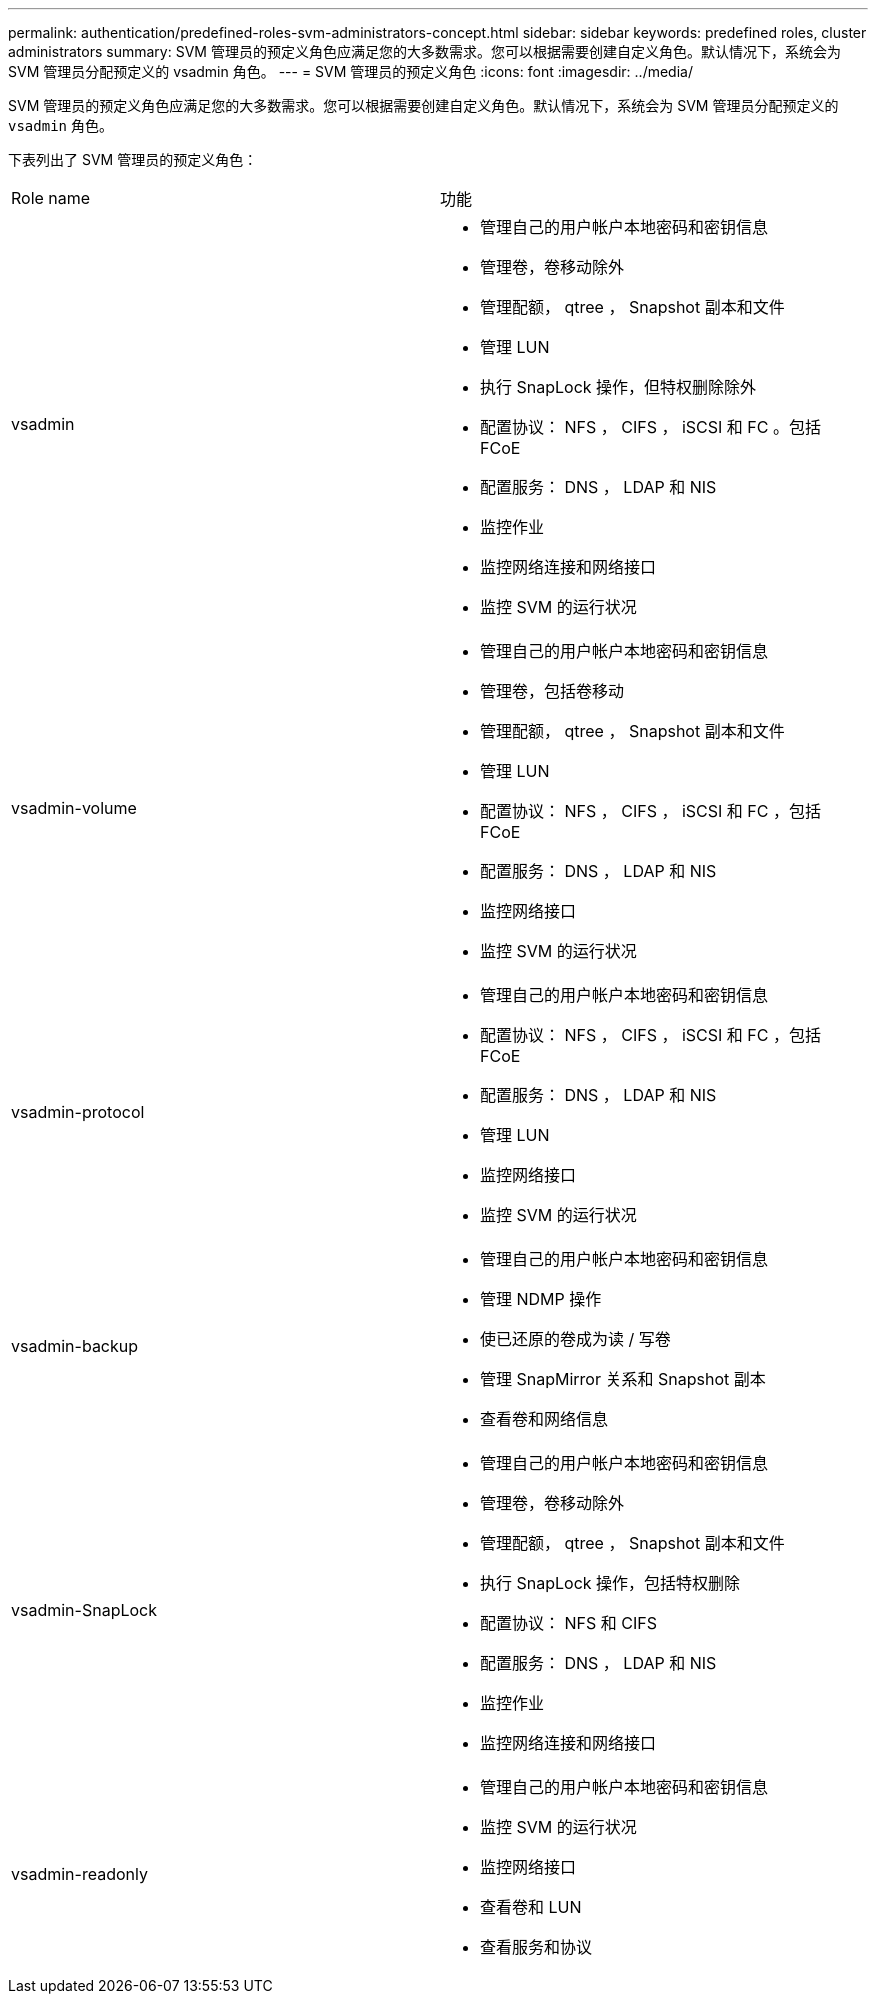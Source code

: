 ---
permalink: authentication/predefined-roles-svm-administrators-concept.html 
sidebar: sidebar 
keywords: predefined roles, cluster administrators 
summary: SVM 管理员的预定义角色应满足您的大多数需求。您可以根据需要创建自定义角色。默认情况下，系统会为 SVM 管理员分配预定义的 vsadmin 角色。 
---
= SVM 管理员的预定义角色
:icons: font
:imagesdir: ../media/


[role="lead"]
SVM 管理员的预定义角色应满足您的大多数需求。您可以根据需要创建自定义角色。默认情况下，系统会为 SVM 管理员分配预定义的 `vsadmin` 角色。

下表列出了 SVM 管理员的预定义角色：

|===


| Role name | 功能 


 a| 
vsadmin
 a| 
* 管理自己的用户帐户本地密码和密钥信息
* 管理卷，卷移动除外
* 管理配额， qtree ， Snapshot 副本和文件
* 管理 LUN
* 执行 SnapLock 操作，但特权删除除外
* 配置协议： NFS ， CIFS ， iSCSI 和 FC 。包括 FCoE
* 配置服务： DNS ， LDAP 和 NIS
* 监控作业
* 监控网络连接和网络接口
* 监控 SVM 的运行状况




 a| 
vsadmin-volume
 a| 
* 管理自己的用户帐户本地密码和密钥信息
* 管理卷，包括卷移动
* 管理配额， qtree ， Snapshot 副本和文件
* 管理 LUN
* 配置协议： NFS ， CIFS ， iSCSI 和 FC ，包括 FCoE
* 配置服务： DNS ， LDAP 和 NIS
* 监控网络接口
* 监控 SVM 的运行状况




 a| 
vsadmin-protocol
 a| 
* 管理自己的用户帐户本地密码和密钥信息
* 配置协议： NFS ， CIFS ， iSCSI 和 FC ，包括 FCoE
* 配置服务： DNS ， LDAP 和 NIS
* 管理 LUN
* 监控网络接口
* 监控 SVM 的运行状况




 a| 
vsadmin-backup
 a| 
* 管理自己的用户帐户本地密码和密钥信息
* 管理 NDMP 操作
* 使已还原的卷成为读 / 写卷
* 管理 SnapMirror 关系和 Snapshot 副本
* 查看卷和网络信息




 a| 
vsadmin-SnapLock
 a| 
* 管理自己的用户帐户本地密码和密钥信息
* 管理卷，卷移动除外
* 管理配额， qtree ， Snapshot 副本和文件
* 执行 SnapLock 操作，包括特权删除
* 配置协议： NFS 和 CIFS
* 配置服务： DNS ， LDAP 和 NIS
* 监控作业
* 监控网络连接和网络接口




 a| 
vsadmin-readonly
 a| 
* 管理自己的用户帐户本地密码和密钥信息
* 监控 SVM 的运行状况
* 监控网络接口
* 查看卷和 LUN
* 查看服务和协议


|===